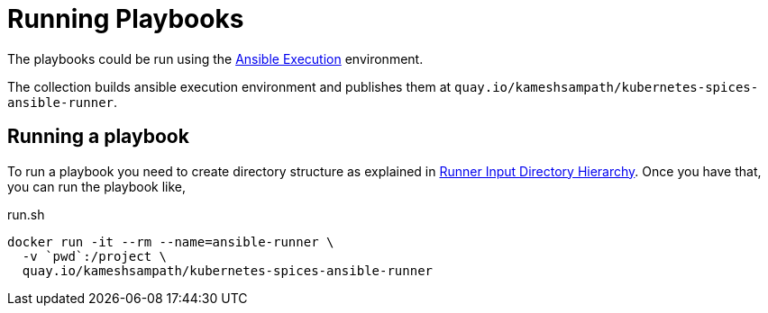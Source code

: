 = Running Playbooks

The playbooks could be run using the https://ansible-builder.readthedocs.io/en/latest/index.html[Ansible Execution] environment. 

The collection builds ansible execution environment and publishes them at `quay.io/kameshsampath/kubernetes-spices-ansible-runner`.

== Running a playbook

To run a playbook you need to create directory structure as explained in https://ansible-runner.readthedocs.io/en/stable/intro.html#inputdir[Runner Input Directory Hierarchy]. Once you have that, you can run the playbook like,

[source]
.run.sh
----
docker run -it --rm --name=ansible-runner \
  -v `pwd`:/project \
  quay.io/kameshsampath/kubernetes-spices-ansible-runner 
----

